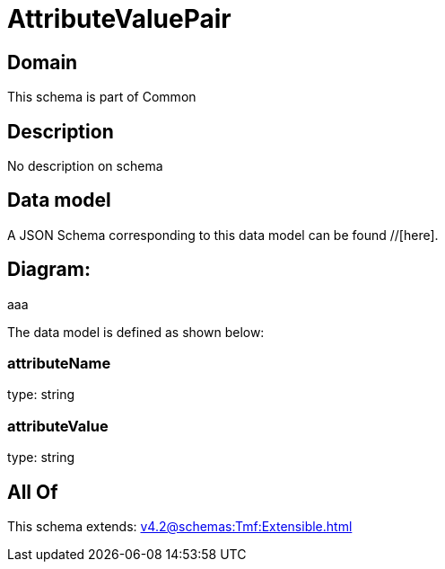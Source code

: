 = AttributeValuePair

[#domain]
== Domain

This schema is part of Common

[#description]
== Description
No description on schema


[#data_model]
== Data model

A JSON Schema corresponding to this data model can be found //[here].

== Diagram:
aaa

The data model is defined as shown below:


=== attributeName
type: string


=== attributeValue
type: string


[#all_of]
== All Of

This schema extends: xref:v4.2@schemas:Tmf:Extensible.adoc[]
